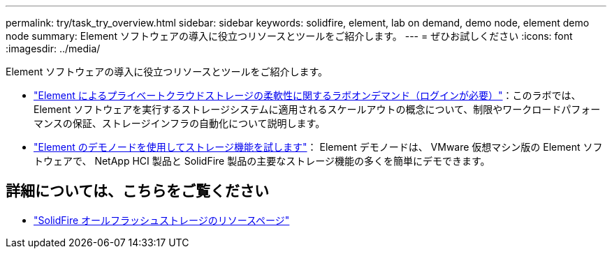---
permalink: try/task_try_overview.html 
sidebar: sidebar 
keywords: solidfire, element, lab on demand, demo node, element demo node 
summary: Element ソフトウェアの導入に役立つリソースとツールをご紹介します。 
---
= ぜひお試しください
:icons: font
:imagesdir: ../media/


[role="lead"]
Element ソフトウェアの導入に役立つリソースとツールをご紹介します。

* https://handsonlabs.netapp.com/lab/elementsw["Element によるプライベートクラウドストレージの柔軟性に関するラボオンデマンド（ログインが必要）"^]：このラボでは、 Element ソフトウェアを実行するストレージシステムに適用されるスケールアウトの概念について、制限やワークロードパフォーマンスの保証、ストレージインフラの自動化について説明します。
* link:task_use_demonode.html["Element のデモノードを使用してストレージ機能を試します"^]： Element デモノードは、 VMware 仮想マシン版の Element ソフトウェアで、 NetApp HCI 製品と SolidFire 製品の主要なストレージ機能の多くを簡単にデモできます。




== 詳細については、こちらをご覧ください

* https://www.netapp.com/data-storage/solidfire/documentation/["SolidFire オールフラッシュストレージのリソースページ"^]

